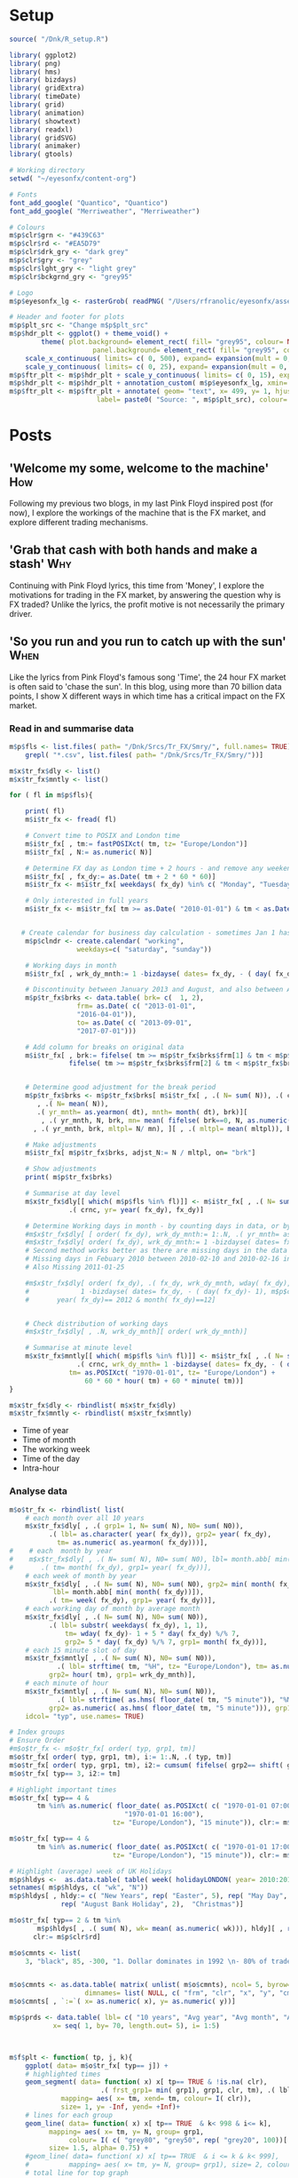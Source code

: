 #+DRAFT: true
#+HUGO_SECTION: post
#+HUGO_BASE_DIR: ~/eyesonfx
#+EXPORT_HUGO_BUNDLE: page-bundle-images-in-same-dir
#+PROPERTY: header-args:R  :session *R* :results replace :tangle yes :eval no :exports none
* Setup
#+BEGIN_SRC R :eval yes
  source( "/Dnk/R_setup.R")

  library( ggplot2)
  library( png)
  library( hms)
  library( bizdays)
  library( gridExtra)
  library( timeDate)
  library( grid)
  library( animation)
  library( showtext)
  library( readxl)
  library( gridSVG)
  library( animaker)
  library( gtools)

  # Working directory
  setwd( "~/eyesonfx/content-org")

  # Fonts
  font_add_google( "Quantico", "Quantico")
  font_add_google( "Merriweather", "Merriweather")

  # Colours
  m$p$clr$grn <- "#439C63"
  m$p$clr$rd <- "#EA5D79"
  m$p$clr$drk_gry <- "dark grey"
  m$p$clr$gry <- "grey"
  m$p$clr$lght_gry <- "light grey"
  m$p$clr$bckgrnd_gry <- "grey95"

  # Logo
  m$p$eyesonfx_lg <- rasterGrob( readPNG( "/Users/rfranolic/eyesonfx/assets/images/eyesonfx.png"), interpolate= TRUE)

  # Header and footer for plots
  m$p$plt_src <- "Change m$p$plt_src"
  m$p$hdr_plt <- ggplot() + theme_void() +
		  theme( plot.background= element_rect( fill= "grey95", colour= NA),
				       panel.background= element_rect( fill= "grey95", colour= NA)) +
      scale_x_continuous( limits= c( 0, 500), expand= expansion(mult = 0, add = 0)) +
      scale_y_continuous( limits= c( 0, 25), expand= expansion(mult = 0, add = 0)) 
  m$p$ftr_plt <- m$p$hdr_plt + scale_y_continuous( limits= c( 0, 15), expand= expansion(mult = 0, add = 0)) 
  m$p$hdr_plt <- m$p$hdr_plt + annotation_custom( m$p$eyesonfx_lg, xmin= 373, xmax= 499, ymin=0, ymax= 25)
  m$p$ftr_plt <- m$p$ftr_plt + annotate( geom= "text", x= 499, y= 1, hjust= 1, vjust= 0, size= 5,
					    label= paste0( "Source: ", m$p$plt_src), colour= m$p$clr$drk_gry)
#+END_SRC

#+RESULTS:

* Posts
** 'Welcome my some, welcome to the machine'                            :How:
   SCHEDULED: <2020-03-07 Sat>
:PROPERTIES:
:EXPORT_FILE_NAME: welcome_to_the_machine
:END:
Following my previous two blogs, in my last Pink Floyd inspired post
(for now), I explore the workings of the machine that is the FX
market, and explore different trading mechanisms.
** 'Grab that cash with both hands and make a stash'                    :Why:
   SCHEDULED: <2020-03-06 Fri>
:PROPERTIES:
:EXPORT_FILE_NAME: grab_that_cash_with_both_hands
:END:
Continuing with Pink Floyd lyrics, this time from 'Money', I explore
the motivations for trading in the FX market, by answering the
question why is FX traded? Unlike the lyrics, the profit motive is not
necessarily the primary driver.
#+hugo: more

** 'So you run and you run to catch up with the sun'                   :When:
   SCHEDULED: <2020-03-05 Thu>
:PROPERTIES:
:EXPORT_FILE_NAME: so_you_and_you_run
:END:
[[file:catch_up_with_the_sun.gif]]

Like the lyrics from Pink Floyd's famous song 'Time', the 24 hour FX
market is often said to 'chase the sun'. In this blog, using more than
70 billion data points, I show X different ways in which time has a
critical impact on the FX market.
#+hugo: more

*** Read in and summarise data
#+BEGIN_SRC R
  m$p$fls <- list.files( path= "/Dnk/Srcs/Tr_FX/Smry/", full.names= TRUE)[
      grepl( "*.csv", list.files( path= "/Dnk/Srcs/Tr_FX/Smry/"))]

  m$x$tr_fx$dly <- list()
  m$x$tr_fx$mntly <- list()

  for ( fl in m$p$fls){

      print( fl)
      m$i$tr_fx <- fread( fl)

      # Convert time to POSIX and London time
      m$i$tr_fx[ , tm:= fastPOSIXct( tm, tz= "Europe/London")]
      m$i$tr_fx[ , N:= as.numeric( N)]

      # Determine FX day as London time + 2 hours - and remove any weekend days that remain
      m$i$tr_fx[ , fx_dy:= as.Date( tm + 2 * 60 * 60)]
      m$i$tr_fx <- m$i$tr_fx[ weekdays( fx_dy) %in% c( "Monday", "Tuesday", "Wednesday", "Thursday", "Friday")]

      # Only interested in full years
      m$i$tr_fx <- m$i$tr_fx[ tm >= as.Date( "2010-01-01") & tm < as.Date( "2020-01-01")]


     # Create calendar for business day calculation - sometimes Jan 1 has data, other times not!
      m$p$clndr <- create.calendar( "working",
				   weekdays=c( "saturday", "sunday"))

      # Working days in month
      m$i$tr_fx[ , wrk_dy_mnth:= 1 -bizdayse( dates= fx_dy, - ( day( fx_dy)- 1), m$p$clndr)]

      # Discontinuity between January 2013 and August, and also between April 2016 and June 2017
      m$p$tr_fx$brks <- data.table( brk= c(  1, 2),
			       frm= as.Date( c( "2013-01-01",
				   "2016-04-01")),
			       to= as.Date( c( "2013-09-01",
				   "2017-07-01")))

      # Add column for breaks on original data
      m$i$tr_fx[ , brk:= fifelse( tm >= m$p$tr_fx$brks$frm[1] & tm < m$p$tr_fx$brks$to[1], 1,
			     fifelse( tm >= m$p$tr_fx$brks$frm[2] & tm < m$p$tr_fx$brks$to[2], 2, 0))]


      # Determine good adjustment for the break period
      m$p$tr_fx$brks <- m$p$tr_fx$brks[ m$i$tr_fx[ , .( N= sum( N)), .( crnc, yr= year( tm), dt= as.Date( tm), brk)][
		 , .( N= mean( N)),
		 .( yr_mnth= as.yearmon( dt), mnth= month( dt), brk)][
	      , .( yr_mnth, N, brk, mn= mean( fifelse( brk==0, N, as.numeric( NA)), na.rm= TRUE)), mnth][
		, .( yr_mnth, brk, mltpl= N/ mn), ][ , .( mltpl= mean( mltpl)), brk], on= "brk" ]

      # Make adjustments
      m$i$tr_fx[ m$p$tr_fx$brks, adjst_N:= N / mltpl, on= "brk"]

      # Show adjustments
      print( m$p$tr_fx$brks)

      # Summarise at day level 
      m$x$tr_fx$dly[[ which( m$p$fls %in% fl)]] <- m$i$tr_fx[ , .( N= sum( adjst_N), N0= sum( N)),
			     .( crnc, yr= year( fx_dy), fx_dy)]

      # Determine Working days in month - by counting days in data, or by data calculation
      #m$x$tr_fx$dly[ [ order( fx_dy), wrk_dy_mnth:= 1:.N, .( yr_mnth= as.yearmon( fx_dy))]  # by counting days in data
      #m$x$tr_fx$dly[ order( fx_dy), wrk_dy_mnth:= 1 -bizdayse( dates= fx_dy, - ( day( fx_dy)- 1), m$p$clndr)]
      # Second method works better as there are missing days in the data
      # Missing days in Febuary 2010 between 2010-02-10 and 2010-02-16 inclusive
      # Also Missing 2011-01-25

      #m$x$tr_fx$dly[ order( fx_dy), .( fx_dy, wrk_dy_mnth, wday( fx_dy),
      #				1 -bizdayse( dates= fx_dy, - ( day( fx_dy)- 1), m$p$clndr))][
      #	      year( fx_dy)== 2012 & month( fx_dy)==12]


      # Check distribution of working days
      #m$x$tr_fx$dly[ , .N, wrk_dy_mnth][ order( wrk_dy_mnth)]

      # Summarise at minute level
      m$x$tr_fx$mntly[[ which( m$p$fls %in% fl)]] <- m$i$tr_fx[ , .( N= sum( adjst_N), N0= sum( N)),
			       .( crnc, wrk_dy_mnth= 1 -bizdayse( dates= fx_dy, - ( day( fx_dy)- 1), m$p$clndr),
				 tm= as.POSIXct( "1970-01-01", tz= "Europe/London") +
				     60 * 60 * hour( tm) + 60 * minute( tm))]
  }

  m$x$tr_fx$dly <- rbindlist( m$x$tr_fx$dly)
  m$x$tr_fx$mntly <- rbindlist( m$x$tr_fx$mntly)
#+END_SRC

- Time of year
- Time of month
- The working week
- Time of the day
- Intra-hour
*** Analyse data
#+BEGIN_SRC R
  m$o$tr_fx <- rbindlist( list(
      # each month over all 10 years
      m$x$tr_fx$dly[ , .( grp1= 1, N= sum( N), N0= sum( N0)),
		    .( lbl= as.character( year( fx_dy)), grp2= year( fx_dy),
		      tm= as.numeric( as.yearmon( fx_dy)))],  
  #    # each  month by year
  #    m$x$tr_fx$dly[ , .( N= sum( N), N0= sum( N0), lbl= month.abb[ min( month( fx_dy))]),
  #		  .( tm= month( fx_dy), grp1= year( fx_dy))], 
      # each week of month by year
      m$x$tr_fx$dly[ , .( N= sum( N), N0= sum( N0), grp2= min( month( fx_dy)),
			 lbl= month.abb[ min( month( fx_dy))]),
		    .( tm= week( fx_dy), grp1= year( fx_dy))], 
      # each working day of month by average month
      m$x$tr_fx$dly[ , .( N= sum( N), N0= sum( N0)),
		    .( lbl= substr( weekdays( fx_dy), 1, 1),
			    tm= wday( fx_dy)- 1 + 5 * day( fx_dy) %/% 7,
			    grp2= 5 * day( fx_dy) %/% 7, grp1= month( fx_dy))],
      # each 15 minute slot of day
      m$x$tr_fx$mntly[ , .( N= sum( N), N0= sum( N0)),
		      .( lbl= strftime( tm, "%H", tz= "Europe/London"), tm= as.numeric( floor_date( tm, "15 minute")),
			grp2= hour( tm), grp1= wrk_dy_mnth)],
      # each minute of hour
      m$x$tr_fx$mntly[ , .( N= sum( N), N0= sum( N0)),
		      .( lbl= strftime( as.hms( floor_date( tm, "5 minute")), "%M"), tm= minute( tm),
			grp2= as.numeric( as.hms( floor_date( tm, "5 minute"))), grp1= hour( tm))]),
      idcol= "typ", use.names= TRUE)

  # Index groups
  # Ensure Order 
  #m$o$tr_fx <- m$o$tr_fx[ order( typ, grp1, tm)]
  m$o$tr_fx[ order( typ, grp1, tm), i:= 1:.N, .( typ, tm)]
  m$o$tr_fx[ order( typ, grp1, tm), i2:= cumsum( fifelse( grp2== shift( grp2, fill= -1), 0, 1)), .( typ, grp1)] 
  m$o$tr_fx[ typ== 3, i2:= tm]

  # Highlight important times
  m$o$tr_fx[ typ== 4 &
	     tm %in% as.numeric( floor_date( as.POSIXct( c( "1970-01-01 07:00", "1970-01-01 13:00",
							   "1970-01-01 16:00"),
							tz= "Europe/London"), "15 minute")), clr:= m$p$clr$grn]

  m$o$tr_fx[ typ== 4 &
	     tm %in% as.numeric( floor_date( as.POSIXct( c( "1970-01-01 17:00"),
							tz= "Europe/London"), "15 minute")), clr:= m$p$clr$rd]

  # Highlight (average) week of UK Holidays
  m$p$hldys <-  as.data.table( table( week( holidayLONDON( year= 2010:2019))))
  setnames( m$p$hldys, c( "wk", "N"))
  m$p$hldys[ , hldy:= c( "New Years", rep( "Easter", 5), rep( "May Day", 2), rep( "Last May Monday", 3),
		       rep( "August Bank Holiday", 2),  "Christmas")]

  m$o$tr_fx[ typ== 2 & tm %in%
	     m$p$hldys[ , .( sum( N), wk= mean( as.numeric( wk))), hldy][ , round( wk)],
	    clr:= m$p$clr$rd]

  m$o$cmnts <- list(
      3, "black", 85, -300, "1. Dollar dominates in 1992 \n- 80% of trades against USD")


  m$o$cmnts <- as.data.table( matrix( unlist( m$o$cmnts), ncol= 5, byrow= TRUE,
				     dimnames= list( NULL, c( "frm", "clr", "x", "y", "cmnt"))))
  m$o$cmnts[ , `:=`( x= as.numeric( x), y= as.numeric( y))]

  m$p$prds <- data.table( lbl= c( "10 years", "Avg year", "Avg month", "Avg day", "Avg hour"),
			 x= seq( 1, by= 70, length.out= 5), i= 1:5)



  m$f$plt <- function( tp, j, k){
      ggplot( data= m$o$tr_fx[ typ== j]) +
	  # highlighted times
	  geom_segment( data= function( x) x[ tp== TRUE & !is.na( clr),
					     .( frst_grp1= min( grp1), grp1, clr, tm), .( lbl)][ frst_grp1== grp1],
		       mapping= aes( x= tm, xend= tm, colour= I( clr)),
		       size= 1, y= -Inf, yend= +Inf)+
	  # lines for each group 
	  geom_line( data= function( x) x[ tp== TRUE  & k< 998 & i<= k],
		    mapping= aes( x= tm, y= N, group= grp1, 
				 colour= I( c( "grey80", "grey50", rep( "grey20", 100))[ i])),
		    size= 1.5, alpha= 0.75) +
	  #geom_line( data= function( x) x[ tp== TRUE  & i <= k & k< 999],
	  #          mapping= aes( x= tm, y= N, group= grp1), size= 2, colour= NA) +
	  # total line for top graph 
	  geom_line( data= function( x) x[ tp== TRUE & k >= 2 & i <= k, .( N= sum( N)), .( tm)],
		    mapping= aes( x= tm, y= N),
		    colour= "black", size= 1.5) +
	  # total line for bottom graph
	  geom_line( data= function( x) x[ tp== FALSE][ order( tm), .( N= sum( N), i2= min( i2)), .( tm)],
		    mapping= aes( x= tm, y= N, 
				 colour= I( ifelse( i2 > 0 & k >= 998, "black",
						   c( "grey80", "grey50", rep( "grey20", 100))[ i2]))),
		    size= 1.5, alpha= 0.75) +
	  # labels - for groups
	  geom_text( data= function( x) x[ tp== TRUE & k < 2, .( lbl, i2, grp1, mx_N= max(N), mn_N= min( N)), tm][
					  , .( tm= min( tm), mx_N= max( mx_N), mn_N= min( mn_N), lbl= max( lbl)), i2][
					   , .( tm, lbl, mx_N= max( mx_N), mn_N= min( mn_N))],
		    mapping= aes( x= tm, label= lbl, y= floor( mn_N + ( mx_N- mn_N)* 0.97)),
		    hjust= 0, size= 5, colour= "grey10", vjust= 1) +
	  # vertical guideline labels - for total
	  geom_text( data= function( x)
	      x[tp== FALSE | ( k >= 2 & i <= k), .( lbl, i2, tm, N= sum(N)), tm][
		, .( mn_tm= min( tm), lbl, tm, mx_N= max( N), mn_N= min( N)), .( i2)][
		 ,.( tm= min( tm), lbl= max( lbl), mx_N= max( mx_N), mn_N= min( mn_N)), i2][
		, .( lbl, tm, mx_N= max( mx_N), mn_N= min( mn_N))][ order( tm)],
		    mapping= aes( x= tm, label= lbl, y= floor( mn_N + ( mx_N- mn_N)* 0.97)),
		    hjust= 0, size= 5, colour= "grey10", vjust= 1) +
	  # vertical guidelines
	  geom_segment( data= function( x) x[ tp== FALSE & k != 999,
					     .( frst_tm= min( tm), tm), .( i2)][ frst_tm== tm],
		       mapping= aes( x= tm, xend= tm), y= -Inf, yend= +Inf, colour= m$p$clr$lght_gry) +
	  # shading for bottom plot
	  geom_rect( data= function( x) x[ tp== FALSE & typ== j & ( k>= 998 | i2> k),
					  .( mn= min( tm), mx= max( tm))],
		    mapping= aes( xmin= mn, xmax= mx),
		    fill= m$p$clr$drk_gry, alpha= 0.5, ymin= -Inf, ymax= Inf) +
	  scale_y_continuous( expand= expansion(mult = 0, add = 0)) +
	  scale_x_continuous( expand= expansion(mult = 0.004, add = 0)) +
  #        scale_colour_manual( values= rep( c( "grey80", "grey50", "grey20"), 300), guide= NULL) +
	  theme_void() +
		  theme( plot.background= element_rect( fill= "grey95", colour= NA),
				       panel.background= element_rect( fill= "grey95", colour= NA))
  }


  m$o$ftr_plt <- m$p$ftr_plt
  saveGIF({ ani.options(interval = 1, nmax = 75)
      for( j in m$o$tr_fx[ , .N, typ][ , typ][]){
	  m$o$hdr_plt <- m$p$hdr_plt +
	      geom_rect( data= m$p$prds, mapping= aes( xmin= x, xmax= x+ 70,
						       fill= I( ifelse( i== j, m$p$clr$bckgrnd_gry, m$p$clr$lght_gry))),
						       ymin= 0, ymax= 25, colour= m$p$clr$bckgrnd_gry) +
	      geom_text( data= m$p$prds, mapping= aes( x= x + 70/2, label= lbl,
						      colour= I( ifelse( i== j, "black", m$p$clr$drk_gry))),
		y= 12, size= 5)

	  for( k in c( 1, 2, 3, 4, m$o$tr_fx[ typ== j, max( i)], 998: 1000)){
	      if( j== 1 & k < 998)
		  next
	      m$o$plt1 <- m$f$plt( tp= TRUE, j= j, k= k)
	      m$o$plt2 <-
		  ggplot() +
		  annotate( geom= "rect", fill= m$p$clr$drk_gry, alpha= 0.5,
					      xmin= -Inf, xmax= +Inf, ymin= -Inf, ymax= +Inf) +
		  scale_y_continuous( expand= expansion(mult = 0, add = 0)) +
		  scale_x_continuous( expand= expansion(mult = 0.004, add = 0)) +
		  theme( plot.background= element_rect( fill= "grey95", colour= NA),
				       panel.background= element_rect( fill= "grey95", colour= NA))
	      #ggplot() + theme_void() + annotate( geom= "rect", fill= m$p$drk_gry, alpha= 0.25)
	      if( k < 998) m$o$plt2 <- m$f$plt( tp= FALSE, j= j-1, k= k)
	      if( j!= 5 & k == 999) m$o$plt2 <- m$f$plt( tp= FALSE, j= j, k= k)
	      if( j!= 5 & k == 1000) m$o$plt2 <- m$f$plt( tp= FALSE, j= j, k= k)
	      grid.arrange( m$o$hdr_plt, m$o$plt1, m$o$plt2, m$o$ftr_plt,
			   padding= unit( 0, "line"),
			   heights= c( 25, 750/2, 750/2 , 15))
	  }
      }
  }, movie.name = "catch_up_with_the_sun.gif", ani.width = 500, ani.height = 800)

#+END_SRC

- Time of year
- Time of month
- The working week
- Time of the day
- Intra-hour
** Location, Location, Location                                       :Where:
   SCHEDULED: <2020-03-03 Tue>
:PROPERTIES:
:EXPORT_FILE_NAME: location_location_location
:END:
[[file:animPolyline.svg]]
Spot venues battle for market share.
#+hugo: more
*** Read in and summarise data
#+BEGIN_SRC R
  m$i <- list()
  m$x <- list()

  # CBOE
  m$i$CBOE <- fread( "/Dnk/Srcs/CBOE_FX/Extrct/CBOE_FX_Vlm.csv")[ , 1:4]
  setnames( m$i$CBOE, c( "mnth", "vlm", "adv", "n_dys"))

  m$i$CBOE[ , `:=`( mnth= as.Date( as.yearmon( mnth, format= "%B-%Y")),
		vlm= as.numeric( substring( gsub( ",", "", vlm), 2)),
		adv= as.numeric( substring( gsub( ",", "", adv), 2)),
		n_dys= as.numeric( n_dys))]

  # Check ADV agrees with number of days and total volume
  m$i$CBOE[ abs( vlm / n_dys - adv) > .5]

  m$i$CBOE 
  m$x$CBOE <- m$i$CBOE[ , .( mnth, vlm= vlm/1e3, adv= adv/1e3)]

  # Deutsche Bourse 360T
  m$p$fls <- list.files( path= "/Dnk/Srcs/Dtsch_Brs/Extrct/", full.names= TRUE)

  m$i$Dtsch_Brs <- rbindlist( lapply( m$p$fls, function( x)
      as.data.table( read_excel( path= x))))

  setnames( m$i$Dtsch_Brs, c( "dt", "vlm"))
  m$i$Dtsch_Brs[ , dt:= as.Date( dt)]

  m$i$Dtsch_Brs[ , .( .N, sum( vlm)), as.yearmon( dt)]

  m$x$Dtsch_Brs <- m$i$Dtsch_Brs[ , .( vlm= sum( vlm)/1e9, adv= sum( vlm)/.N/1e9),
				 .( mnth= floor_date( dt, "month"))]

  #EBS
  m$i$EBS <- fread( "/Dnk/Srcs/EBS/Extrct/EBS_vlm.csv", header= TRUE)
  setnames( m$i$EBS, c( "mnth", "vlm", "vs_lst_mnth", "vs_lst_yr"))

  m$i$EBS[ , `:=`( mnth= as.Date( mnth, format= "%d/%m/%Y"),
	       vs_lst_mnth= as.numeric( gsub( "%", "", vs_lst_mnth))/100,
	       vs_lst_yr= as.numeric( gsub( "%", "", vs_lst_yr))/100)]

  m$i$EBS[ order( mnth),
	  .( vlm- ( 1+ vs_lst_mnth) * shift( vlm))]

  m$x$EBS <- m$i$EBS[ , .( mnth, adv= vlm)]

  # Euronext Fast match
  m$i$ernxt <- as.data.table( read_excel( path= "/Dnk/Srcs/Ernxt_FX/Extrct/Fastmatch_Daily_Volume_2020-03-03.xlsx"))
  setnames( m$i$ernxt, c( "dt", "vlm"))
  m$i$ernxt <- m$i$ernxt[ -(1:3)]
  m$i$ernxt[ , `:=`(
	  dt= as.Date( dt, format= "%m/%d/%Y"), vlm= as.numeric( vlm))]
  m$i$ernxt[ , .N, as.yearmon( dt)]

  m$x$ernxt <- m$i$ernxt[ , .( vlm= sum( vlm)/1e9, adv= sum( vlm)/.N/1e9), .( mnth= floor_date( dt, "month"))]

  # FX Spot stream
  m$i$spt_strm <- fread( file= "/Dnk/Srcs/FX_Spt_Strm/Extrct/FX_Spt_Strm_Vlm.csv")
  setnames( m$i$spt_strm, c( "mnth", "vlm", "adv", "adv_vs_prvs_mnth", "adv_vs_prvs_yr", "n_dy"))

  m$i$spt_strm[ ,
	       `:=`( mnth= as.Date( as.yearmon( gsub( "Sept", "Sep", mnth), format= "%b-%y")),
		 vlm= as.numeric( substring( gsub( ",", "", vlm), 2)),
		 adv= as.numeric( substring( gsub( ",", "", adv), 2)),
		 adv_vs_prvs_mnth= as.numeric( gsub( "%", "", adv_vs_prvs_mnth))/ 100,
		 adv_vs_prvs_yr= as.numeric( gsub( "%", "", adv_vs_prvs_yr))/ 100,
		 n_dy = as.numeric( n_dy)
		 )] 

  m$x$spt_strm <- m$i$spt_strm[ , .( mnth, vlm= vlm/1e3, adv= adv/1e3)]

  # Integral OCX
  m$i$intgrl <- fread( file= "/Dnk/Srcs/Intgrl_OCX/Extrct/Intgrl_OCX_Vlms.csv", header= TRUE)[ ,1:2]
  setnames( m$i$intgrl, c( "mnth", "adv"))
  m$i$intgrl[ ,
	     `:=`( mnth= as.Date( as.yearmon( mnth, "%b-%Y")),
		  adv= as.numeric( substring( gsub( "B", "", gsub( ",", "", adv)), 2)))]

  m$x$intgrl <- m$i$intgrl

  # Refinitiv
  m$i$rfntv <- as.data.table( read_excel( path= "/Dnk/Srcs/Rfntv/Extrct/fx-trading-volumes_af03_rc.xls"))[-(1:22)]
  setnames( m$i$rfntv, c( "mnth", "vlm", "othr_vlm", "ttl_vlm"))
  m$i$rfntv[ ,
	    `:=`( mnth= as.Date( as.yearmon( as.Date( "1900-01-01") + as.numeric( mnth))),
	      vlm= as.numeric( vlm),
	      othr_vlm= as.numeric( othr_vlm))]

  m$x$rfntv <- m$i$rfntv[ , .( mnth, adv= vlm)]

  if( m$x$rfntv[ mnth== "2020-02-01", .N]== 0)
      m$x$rfntv <- rbindlist( list(
	  m$x$rfntv, data.table( mnth= as.Date( "2020-02-01"), adv= 103)))

  # CLS
  m$i$CLS <- fread( file= "/Dnk/Srcs/CLS/Extrct/cls_vlms.csv")
  m$x$CLS <- m$i$CLS[ instrmnt== "Spot", .( mnth= as.Date( mnth), adv= vlm)]
  # Combine
  m$x$vns <- rbindlist( m$x, fill= TRUE, use.names= TRUE, idcol= "vn")
  m$x$vns
  m$x$vns[ , .( mean( vlm), mean( adv)), vn]


  m$o$vns <- m$x$vns[ , .( vn, adv, adv_shr= adv/sum( fifelse( vn== 'CLS', adv, 0), na.rm= T)),
		     .( mnth)][ adv_shr < Inf & vn!= "CLS"]


  m$o$vns[ , mnth:= as.POSIXct( mnth)]
  m$o$vns[ , vn_nm:= unlist( list( CBOE= "Cboe FX", Dtsch_Brs= "360T", EBS= "EBS", ernxt= "Euronext FX",
			  spt_strm= "FXSpotStream", rfntv= "Refinitiv", intgrl= "Integral OCX")[
		 vn])]

  m$o$vns[ , vn:= factor( vn, m$o$vns[ mnth== max( mnth), adv, vn][ order( adv), vn])]
  m$o$vns[ , vn_nm:= factor( vn_nm, m$o$vns[ mnth== max( mnth), adv, vn_nm][ order( adv), vn_nm])]
  m$o$vns <- m$o$vns[ order( vn, mnth)]
#+END_SRC

- Time of year
- Time of month
- The working week
- Time of the day
- Intra-hour
*** Show data
#+BEGIN_SRC R
  quartz( width= 5, height= 8)

  #m$o$vns <- m$o$vns[ -order( vn, mnth)]

  m$o$ftr_plt <- m$p$ftr_plt
  #saveGIF({ ani.options(interval = 1, nmax = 75)
  m$o$hdr_plt <- m$p$hdr_plt
  #	      geom_rect( data= m$p$prds, mapping= aes( xmin= x, xmax= x+ 70,
  #						       fill= I( ifelse( i== j, m$p$clr$bckgrnd_gry, m$p$clr$lght_gry,
  #						       ymin= 0, ymax= 25, colour= m$p$clr$bckgrnd_gry) +

  m$o$plt1 <- ggplot( data= m$o$vns) +
      geom_line( mapping= aes( x= mnth, y= adv, group= vn),
		colour= m$p$clr$gry) +
      geom_line( mapping= aes( x= mnth, y= adv, group= vn),
		colour= m$p$clr$rd) +
      geom_text( data= function( x) x[ , .( adv, mnth, mx= max( mnth)) , vn_nm][
				       mnth== mx],
				      mapping= aes( x= mnth+ days( 10), y= adv, label= vn_nm),
		colour= m$p$clr$gry, hjust= 0, size= 3) +
      geom_text( data= function( x) x[ , .( adv, mnth, mx= max( mnth)) , vn_nm][
				       mnth== mx],
				      mapping= aes( x= mnth+ days( 10), y= adv, label= vn_nm),
		colour= m$p$clr$rd, hjust= 0, size= 3) +
      theme_void() +
      scale_x_datetime( limits= as.POSIXct( unlist( m$o$vns[ , .( min( mnth), max( mnth) + months( 15))]),
					   origin= "1970-01-01")) +
      theme( plot.background= element_rect( fill= "grey95", colour= NA),
	    panel.background= element_rect( fill= "grey95", colour= NA), legend.position= "none")

  grid.newpage()
  grid.arrange( m$o$hdr_plt, m$o$plt1, m$o$ftr_plt,
			     padding= unit( 0, "line"),
			     heights= c( 25, 750, 15))

  grid.force()
  m$p$ln1 <- lapply( grep( "GRID.polyline", grid.ls( flatten= TRUE, print= FALSE)$name, value= TRUE), grid.get)

  m$o$plt2 <- ggplot( data= m$o$vns) +
      geom_line( mapping= aes( x= mnth, y= adv_shr, group= vn),
		colour= m$p$clr$gry) +
      geom_line( mapping= aes( x= mnth, y= adv_shr, group= vn),
		colour= m$p$clr$rd) + 
      geom_text( data= function( x) x[ , .( adv_shr, mnth, mx= max( mnth)) , vn_nm][
				       mnth== mx],
				      mapping= aes( x= mnth+ days( 10), y= adv_shr, label= vn_nm),
		colour= m$p$clr$gry, hjust= 0, size= 3) +
      geom_text( data= function( x) x[ , .( adv_shr, mnth, mx= max( mnth)) , vn_nm][
				       mnth== mx],
				      mapping= aes( x= mnth+ days( 10), y= adv_shr, label= vn_nm),
		colour= m$p$clr$rd, hjust= 0, size= 3) +
      theme_void() +
      scale_x_datetime( limits= as.POSIXct( unlist( m$o$vns[ , .( min( mnth), max( mnth) + months( 15))]),
					   origin= "1970-01-01")) +
      theme( plot.background= element_rect( fill= "grey95", colour= NA),
	    panel.background= element_rect( fill= "grey95", colour= NA), legend.position= "none") 

  grid.newpage()
  grid.arrange( m$o$hdr_plt, m$o$plt2, m$o$ftr_plt,
			     padding= unit( 0, "line"),
			     heights= c( 25, 750, 15))
	                    
  grid.force()
  m$p$ln2 <- lapply( grep( "GRID.polyline", grid.ls( flatten= TRUE, print= FALSE)$name, value= TRUE), grid.get)
  m$p$txt2 <- lapply( grep( "GRID.text", grid.ls( flatten= TRUE, print= FALSE)$name, value= TRUE), grid.get)

  # Define animation
  m$p$anmtn <- vec(
      atomic( label= "cycl_clr", durn= 5),
      atomic( label= "adv_2_shr", durn= 5), 
      atomic( label= "end", durn= 3)
  )


  grid.animate( m$p$ln2[[2]]$name, visibility= animValue( fifelse(
							    c( as.logical( diag( length( m$p$ln2[[2]]$gp$col))),
							      rep( FALSE, length( m$p$ln2[[2]]$gp$col)))== TRUE,
							"visible", "hidden"),
						   id= rep( 1:(length( m$p$ln2[[2]]$gp$col)),
							   length( m$p$ln2[[2]]$gp$col)+ 1)),
				    begin= 0, duration= 7)

  grid.animate( m$p$txt2[[2]]$name, visibility= animValue( fifelse(
							    c( as.logical( diag( length( m$p$txt2[[2]]$gp$col))),
							      rep( FALSE, length( m$p$txt[[2]]$gp$col)))== TRUE,
							"visible", "hidden"),
						   id= rep( 1:(length( m$p$txt2[[2]]$gp$col)),
							   length( m$p$txt2[[2]]$gp$col)+ 1)),
				    begin= 0, duration= 7)

  grid.export( "animPolyline.svg")

  lapply( timing( m$p$anmtn), function( x){
      switch( x$label,
	     cycl_clr= grid.animate( m$p$ln2[[2]]$name, visibility= animValue( fifelse(
							    c( as.logical( diag( length( m$p$ln2[[2]]$gp$col))),
							      rep( FALSE, length( m$p$ln2[[2]]$gp$col)))== TRUE,
							"visible", "hidden"),
						   id= rep( 1:(length( m$p$ln2[[2]]$gp$col)),
							   length( m$p$ln2[[2]]$gp$col)+ 1)),
				    begin= x$start, duration= x$durn),
           
	     adv_2_shr= grid.animate( m$p$ln2[[1]]$name,
		   y= animUnit( x= unit( c( m$p$ln1[[1]]$y, m$p$ln2[[1]]$y), unit= "native"),
			       id= rep( m$p$ln2[[1]]$id, by= 2),
			       timeid= rep( 1:2, each= length( m$p$ln2[[1]]$id))),
		   begin= x$start, duration= x$durn, rep= TRUE),
           
	     end= grid.animate( m$p$ln2[[1]]$name,
		   y= animUnit( x= m$p$ln2[[1]]$y,
			       id= rep( m$p$ln1[[1]]$id, 1),
			       timeid= rep( 1, each= length( m$p$ln1[[1]]$id))),
		   begin= x$start, duration= x$durn, rep= TRUE)
	     )})
	   #rep= TRUE)






#+END_SRC

** Who's who in the Zoo                                                 :Who:
   SCHEDULED: <2020-03-02 Mon>
:PROPERTIES:
:EXPORT_FILE_NAME: whos_who
:END:

file:Whos_who.gif

Who are the most important players in the FX market.

#+hugo: more
In my last post, I described what the main
- Herfindahl Index?
Concentration within the FX market
- Rise of non-Bank liquidity providers

#+BEGIN_SRC R
  m$i$ermny <- fread( "/Dnk/Srcs/Ermny/Out/Ermny_Srvy.csv")

  # restrict to top 10
  m$x$ermny <- m$i$ermny[ rnk <= 10]
  m$x$ermny[ lp== "Bank of America Merrill Lynch", lp:= "Bank of America"]

  # Order by when LP's dropped out ( earliest first) then by rank in latest year
  m$p$lps <- m$x$ermny[ , .( lst_yr= max( yr), yr, shr), .( lp)][ yr== lst_yr][ order( lst_yr, shr)]
  m$x$ermny[ , lp:= factor( lp, levels= m$p$lps$lp)]

  m$x$ermny[ , hrfndl:= sum( shr^ 2), yr]

  m$o$ermny <- m$x$ermny
  # Commentary
  m$o$cmnts <- list(
      3, "black", 85, -300, "1. Dollar dominates in 1992 \n- 80% of trades against USD")

  m$o$cmnts <- as.data.table( matrix( unlist( m$o$cmnts), ncol= 5, byrow= TRUE,
				     dimnames= list( NULL, c( "frm", "clr", "x", "y", "cmnt"))))
  m$o$cmnts[ , `:=`( x= as.numeric( x), y= as.numeric( y))]

  # Let's plot it!
  saveGIF({ ani.options(interval = 2, nmax = 75)

  for( j in m$o$ermny[ , .N, lp][ order( lp), lp]){
      print(
	  ggplot( data= m$o$ermny) +
	  # lines
	  geom_line( mapping= aes( x= yr, y= shr, group= lp),
		    colour= m$p$clr$drk_gry) +
	  # labels
	  geom_text( data= function( x)
	      x[ lp!= j, .( lst_yr= max( yr), yr, rnk, shr), .( lp)][ yr== lst_yr],
	      mapping= aes( x= yr + 3/12, y= shr, label= paste( lp), hjust= 0),
	      colour= m$p$clr$drk_gry, size= 5) +
	  # last point
	  geom_point( data= function( x)
	      x[ lp!= j, .( lst_yr= max( yr), yr, shr), .( lp)][ yr== lst_yr],
	      mapping= aes( x= yr, y= shr), 
	      colour= m$p$clr$drk_gry, size= 3)+
	  # highlighted line
	  geom_line( data= function( x) x[ lp== j],
		    mapping= aes( x= yr, y= shr),
		    colour= m$p$clr$rd, size= 2) +
	  # highlighted last point line
	  geom_point(
	      data= function( x) x[ lp== j, .( lst_yr= max( yr), yr, shr), .( lp)][ yr== lst_yr],
	      mapping= aes( x= yr, y= shr), 
	      colour= m$p$clr$rd, size= 4)+
	  # white background highlighted label
	  geom_text( data= function( x)
	      x[ lp== j, .( lst_yr= max( yr), yr, rnk, shr), .( lp)][ yr== lst_yr][
		  rep( 1, 4), .( yr, shr, rnk, x= c( 1/24, 0, -1/24, 0),
				y= c( 0, 0.0002, 0, -0.0002),
				lp)],
	      mapping= aes( x= yr + 3/12 + x, y= shr+ y,
			   label= paste( rnk, lp, sprintf( fmt= "%g%%", round( shr* 100),1))),
	      colour= "white", fontface= "bold", hjust= 0, size= 5) +
	  # highlighted label
	  geom_text( data= function( x)
	      x[ lp== j, .( lst_yr= max( yr), yr, rnk, shr), .( lp)][ yr== lst_yr],
	      mapping= aes( x= yr + 3/12, y= shr,
			   label= paste( rnk, lp, sprintf( fmt= "%g%%", round( shr* 100, 1)))),
		    fontface= "bold", hjust= 0, size= 5, colour= m$p$clr$rd) +
	  # logo
	  annotation_custom( m$p$eyesonfx_lg, xmin= 2022, xmax= 2025, ymin=0.195, ymax= 0.2) +
	  # source
	  annotate( geom= "text", x= 2020, y= -10, hjust= 1, vjust= 0, size= 5,
		   label= "Source: Euromoney FX surveys", colour= m$p$clr$drk_gry) +
	  annotate( geom= "segment", x= 2009.5, xend= 2019, y= 0, yend= 0, colour= m$p$clr$lght_lght_gry) +
	  annotate( geom= "text", x= 2010:2019, y= -0.002, label= 2010:2019,
		   size= 5) +
	  annotate( geom= "segment", x= 2009.5, xend= 2009.5, y= 0, yend= 0.19, colour= m$p$clr$lght_lght_gry) +
	  annotate( geom= "text", x= 2009, y= seq( 0.0, 0.175, 0.025), label= seq( 0.0, 0.175, 0.025),
		   size= 5, hjust= 1) +
	  # commentary
	  geom_label( data= m$o$cmnts[ frm== j],
		 mapping= aes( x= x, y= y, label= cmnt, fill= I( clr)),
		 alpha= 1.0, colour= "white", size= 6, fontface= "bold") +
	  scale_x_continuous( limits= c( 2008, 2025), breaks= 2010:2019, expand= expansion(mult = 0, add = 0)) +
	  scale_y_continuous( limits= c( -0.01, 0.2), expand= expansion(mult = 0, add = 0)) +
  #      theme_grey()) 
	theme_void()) 
  #    geom_label( data= function( x) x[ n==0],
  #	      mapping= aes( x= crncy_x + x, y= -crncy_y -y- m$p$unt_sz, label= round( vl, 0)),
  #	      alpha= 0.8, size= 10, label.size= unit( 0, "mm"), label.padding= unit( 0.1, "lines"),
  #	      hjust= 0, vjust= 0.5 ) +
  }}
  , movie.name = "Whos_who.gif", ani.width = 500, ani.height = 800) 
  #, movie.name = "Whats_what.mp4", ani.width = 750, ani.height = 1200) 
#+END_SRC

** What's what?                                              :tag1:viz:@What:
   SCHEDULED: <2020-03-01 Sun>
:PROPERTIES:
:EXPORT_FILE_NAME: whats_what
:END:
Seven key facts about the currencies traded in the FX market using data from the BIS surveys. 

[[file:Whats_what.gif]]

#+BEGIN_SRC R
  m$i$bis <- fread( "/Dnk/Srcs/BIS/Out/Crcny_Prs.csv")

  m$i$bis[ , vl:= vl/1e3]
  # Unit size (in billions)
  m$p$unt_sz <- 5

  # Identify pre-Euro currencies, as those not present in 2019
  m$p$eur_crncys <- m$i$bis[ !crncy1 %in% m$i$bis[ yr== 2019, unique( crncy1)],
			    .( yr= max( yr)),
			    .( crncy= crncy1)]
  m$i$bis[ crncy1 %in% m$p$eur_crncys$crncy, crncy1 := 'EUR']
  m$i$bis[ crncy2 %in% m$p$eur_crncys$crncy, crncy2 := 'EUR']

  m$i$bis <- m$i$bis[ crncy1!= "USD" & ( crncy1!= "EUR" | ( crncy1== "EUR" & crncy2 %in% c( "other", "USD"))) &
	   ( crncy1!= "other" | ( crncy1== "other" & crncy2 %in% c( "other", "USD"))) &
	  crncy2 %in% c( "USD", "EUR", "other")]

  # Identify small currencies (less that unit size on average) and merge into "other"
  m$p$sml_crncy <- m$i$bis[ , .( vl= sum( vl)), .( yr, crncy1)][ , .( vl= mean( vl)), crncy1][ vl <= m$p$unt_sz, crncy1]
  m$i$bis[ crncy1 %in% m$p$sml_crncy, crncy1:= "other"]

  m$i$bis[ crncy1== "other" & crncy2== "other", vl:= vl/ 2]

  # aggregate (for EUR and countercurrency changes) and convert to billions
  m$x$bis <- m$i$bis[ , .( vl= sum( vl)), .( yr, crncy1, crncy2)]  



  # reorder currencies based on value (but always put "other" last) 
  m$x$bis[ , crncy2 := factor( crncy2, levels= c( "USD", "EUR", "other"))]
  m$x$bis[ , crncy1 := factor( crncy1,
			      c( m$x$bis[ yr== 2019 & crncy1 != "other",
					 .( vl= sum( vl)), crncy1][ order( -vl), crncy1],
				"other"))]

  m$x$bis <- m$x$bis[ order( crncy1, crncy2, yr)]

  # Work out x position of each counter-currency - using highest max value across the years
  m$o$crncy_x <- m$x$bis[ , .( wdth= 2* sqrt( sum( vl))), .( yr, crncy2)][
		       order( crncy2), .( wdth= max( wdth)), .( crncy2)]
  m$o$crncy_x[ , crncy_x:= as.numeric( crncy2)* m$p$unt_sz + cumsum( wdth)- wdth]
  setkeyv( m$o$crncy_x, "crncy2")

  # Work out y position of each currency
  m$o$crncy_y <- m$x$bis[ , .( mx_vl= max( vl), vl, crncy2), .( crncy1)][ vl== mx_vl, .( crncy1, crncy2, mx_vl)]
  m$o$crncy_y <- m$o$crncy_y[ m$o$crncy_x, .( crncy1, hght= ( mx_vl/ ( wdth/ m$p$unt_sz))), on= "crncy2"]
  m$o$crncy_y[ hght < 2.1 * m$p$unt_sz, hght:= 2.1 * m$p$unt_sz]
  m$o$crncy_y[ order( crncy1), crncy_y:= cumsum( 1.5 * m$p$unt_sz + hght)- hght]
  setkeyv( m$o$crncy_y, "crncy1")


  # Create units of 1 billion
  m$i$unts <- data.table( n= seq( 0, 1590, by= m$p$unt_sz), dmy= 1)
  # dummy needed to allow cross join
  m$x$bis[ , dmy:= 1]  
  # Disaggregate to units
  m$o$bis <- merge( m$x$bis, m$i$unts, allow.cartesian= TRUE, by= "dmy")
  m$o$bis[ , prsnt:= round( vl, 0) >= n] # + m$p$unt_sz/ 2]
  # Remove unnnecessary rows - n is greater than the maxium n present
  m$o$bis <- m$o$bis[ , .( yr, mx= max( n* prsnt), vl, n, prsnt), .( crncy1, crncy2)][ n <= mx]

  # Identify gains and losses
  m$o$bis[ order( crncy1, crncy2, n, yr), prvs_prsnt:= shift( prsnt), .( crncy1, crncy2, n)] 
  m$o$bis[ prsnt== TRUE & is.na( prvs_prsnt), prvs_prsnt:= TRUE] # treat new pair as if they were present before
  m$o$bis <- m$o$bis[ prsnt== TRUE | prvs_prsnt== TRUE,
	  sgn:= as.numeric( prsnt)- as.numeric( prvs_prsnt)]


  # Repeat each year three times: first time to highlight losses, next to highlight gains and last the final position
  m$o$bis <- m$o$bis[ rep( 1:.N, each= 3), cbind( i= 1:3, .SD)][ order( yr, sgn),
								cbind( frm= i + 3* ( .GRP- 1), .SD), yr]

  m$o$bis[ , clr:= fifelse( sgn== -1, m$p$clr$rd, fifelse( sgn== 0, m$p$clr$drk_gry, m$p$clr$grn))]

  m$o$bis <- rbindlist( list(
      m$o$bis[ i== 1 & sgn != 1],
      m$o$bis[ i== 2 & sgn != -1],
      m$o$bis[ i== 3 & sgn != -1][, clr:= m$p$clr$drk_gry]))

  setkeyv( m$o$bis, "crncy2")
  m$o$bis <- m$o$bis[ m$o$crncy_x]
  setkeyv( m$o$bis, "crncy1")
  m$o$bis <- m$o$bis[ m$o$crncy_y]

  # Position units
  m$o$bis[ , x:= n %% ( m$p$unt_sz * round( wdth / m$p$unt_sz, 0))]
  m$o$bis[ , y:= n %/% ( m$p$unt_sz * round( wdth / m$p$unt_sz, 0)) * m$p$unt_sz ]

  # Commentary
  m$o$cmnts <- list(
      3, "black", 85, -300, "1. Dollar dominates in 1992 \n- 80% of trades against USD",
      4, "black", 85, -300, "1. Dollar dominates in 1992 \n- 80% of trades against USD",
      5, m$p$clr$grn, 100, -300, "2. Growth through the 1990's \n in many pairs",
      6, m$p$clr$grn, 100, -300, "2. Growth through the 1990's \n in many pairs",
      7, m$p$clr$grn, 100, -300, "2. Growth through the 1990's \n in many pairs",
      8, m$p$clr$grn, 100, -300, "2. Growth through the 1990's \n in many pairs",
      10, m$p$clr$rd, 120, -42, "3. European Monetary Union leads to\nlarge reductions in Euro pairs",
      11, m$p$clr$rd, 120, -42, "3. European Monetary Union leads to\nlarge reductions in Euro pairs",
      12, m$p$clr$rd, 120, -42, "3. European Monetary Union leads to\nlarge reductions in Euro pairs",
      11, m$p$clr$grn, 115, -145, "3. ... but there is\ngrowth in several\nother pairs",
      12, m$p$clr$grn, 115, -145, "3. ... but there is\ngrowth in several\nother pairs",
      14, m$p$clr$grn, 90, -500, "4. Strong growth in many \n pairs in 2004 thru 2013",
      15, m$p$clr$grn, 90, -500, "4. Strong growth in many \n pairs in 2004 thru 2013",
      16, m$p$clr$grn, 90, -500, "4. Strong growth in many \n pairs in 2004 thru 2013",
      17, m$p$clr$grn, 90, -500, "4. Strong growth in many \n pairs in 2004 thru 2013",
      18, m$p$clr$grn, 90, -500, "4. Strong growth in many \n pairs in 2004 thru 2013",
      19, m$p$clr$grn, 90, -500, "4. Strong growth in many \n pairs in 2004 thru 2013",
      20, m$p$clr$grn, 90, -500, "4. Strong growth in many \n pairs in 2004 thru 2013",
      21, m$p$clr$grn, 90, -500, "4. Strong growth in many \n pairs in 2004 thru 2013",
      22, m$p$clr$grn, 90, -500, "4. Strong growth in many \n pairs in 2004 thru 2013",
      23, m$p$clr$grn, 90, -500, "4. Strong growth in many \n pairs in 2004 thru 2013",
      24, m$p$clr$grn, 90, -500, "4. Strong growth in many \n pairs in 2004 thru 2013",
      25, m$p$clr$rd, 210, -35, "5. Many large pairs\ndecline in 2016",
      26, m$p$clr$rd, 210, -35, "5. Many large pairs\ndecline in 2016",
      27, m$p$clr$rd, 210, -35, "5. Many large pairs\ndecline in 2016",
      26, m$p$clr$grn, 90, -470, "5. ... but Chinese Yuan \n(CNY) and many Asian\npairs continue to grow",
      27, m$p$clr$grn, 90, -470, "5. ... but Chinese Yuan \n(CNY) and many Asian\npairs continue to grow",
      28, m$p$clr$grn, 100, -500, "6. Return to growth in\n2019 for most but JPY",
      29, m$p$clr$grn, 100, -500, "6. Return to growth in\n2019 for most but JPY",
      30, m$p$clr$grn, 100, -500, "6. Return to growth in\n2019 for most but JPY",
      30, "black", 92, -600, "7. Dollar still dominates in\n2019 as it did in 1992")


  m$o$cmnts <- as.data.table( matrix( unlist( m$o$cmnts), ncol= 5, byrow= TRUE,
				     dimnames= list( NULL, c( "frm", "clr", "x", "y", "cmnt"))))
  m$o$cmnts[ , `:=`( x= as.numeric( x), y= as.numeric( y))]

  # Years
  m$o$yrs <- m$o$bis[ !is.na( yr), .N, yr]

  # Let's plot it!
  saveGIF({ ani.options(interval = 2, nmax = 75)
  #saveVideo({ ani.options(interval = 1, nmax = 75)

  #for( j in m$o$bis[ yr== 2016  & yr!= 2022 & !( yr== 1992 & i < 3), .N, frm][ order( frm), frm]){
  for( j in m$o$bis[ yr!= 2022 & !( yr== 1992 & i < 3), .N, frm][ order( frm), frm]){
      print(
	  ggplot( data= m$o$bis[ frm== j]) +
	  # years -  background tiles
	  geom_tile( data= function( x)
	      x[ , .N, yr][ m$o$yrs, on= "yr"][
		, .( yr, n= seq_along( yr),
		    fll= fifelse( is.na( N), m$p$clr$lght_gry, "white"),
		  clr= fifelse( is.na( N), m$p$clr$drk_gry, "white"))],
	      mapping= aes( x= -36 + n * 22, y= 29, colour= I( clr), fill= I( fll)),
	      width= 22, height= 20) +
	  # years - text
	  geom_text( data= function( x)
	      x[ , .N, yr][ m$o$yrs, on= "yr"][
		, .( yr, n= seq_along( yr),
		    fll= fifelse( is.na( N), m$p$clr$lght_gry, "white"),
		  clr= fifelse( is.na( N), m$p$clr$drk_gry, "black"))],
	      mapping= aes( x= -36 + n * 22, y= 29, label= yr, colour= I( clr)),
	      size= 5) +
	  # logo
	  annotation_custom( m$p$eyesonfx_lg, xmin= 198, xmax=260, ymin=22, ymax=40) +
	  # vertical lines
	  geom_segment( data= m$o$crncy_x,
			mapping= aes( x= crncy_x - 4, xend= crncy_x - 4,
				     y= 15, yend= -655),
		       colour= m$p$clr$lght_gry, size= 0.5) +
	  # horizontal lines
	  geom_segment( data= m$o$crncy_y,
			mapping= aes( x= -25, xend= +Inf,
				     y= -crncy_y + m$p$unt_sz, yend= -crncy_y + m$p$unt_sz),
		       colour= m$p$clr$lght_gry, size= 0.5) +
	  # gain/loss label
	  geom_label( data= function( x) x[ , .N, .( yr, i)][
					   , .( lbl= ifelse(  i <= 1, "loss",
						     ifelse( i <= 2, "gain", "final")),
					       fll= ifelse(  i <= 1, m$p$clr$rd,
						    ifelse( i <= 2, m$p$clr$grn, m$p$clr$drk_gry)))],
		     mapping= aes( x= -13, y= 9, label= lbl, fill= I( fll)),
		     fontface= "bold", colour= "white", size= 6, label.size= unit( 1, "mm"),
		     label.padding= unit( 0.25, "lines"),
		     hjust= 0.5, vjust= 0.5) +
	  # currencies - across top
	  geom_text( data= function( x)
	      x[ , .( crncy_x= max( crncy_x)+ min( x), sgn= mean( sgn), i= max( i)), .( crncy2)][
		 ,.( crncy_x, clr= fifelse( sgn== 0 | i>= 3, "black", fifelse( sgn< 0, m$p$clr$rd, m$p$clr$grn)),
		    fnt= fifelse( mean(sgn)== 0 | i>= 3, "plain", "bold")),
			       .( crncy2)],
		mapping= aes( x= crncy_x, y= 1, label= crncy2, colour= I( clr), fontface= I( fnt)),
		hjust= 0, vjust= 0, size= 6) +
	  # currencies - down the side
	  geom_text( data= function( x)
	      x[ , .( n, mx= max( n), y= crncy_y + min( y) + m$p$unt_sz,
		     clr= fifelse( sgn== 0 | i>= 3, "black", clr),
		     fnt= fifelse( sgn== 0 | i>= 3, "plain", "bold")),
		.( crncy1)][ n== mx],
	      mapping= aes( y= -y, label= crncy1, colour= I( clr), fontface= I( fnt)),
	      x= -25, hjust= 0, vjust= 0.5, size= 6) +
	  # dots
	  geom_point( mapping= aes( x= crncy_x + x, y= -crncy_y -y, colour= I( clr)),
		     alpha= 1, size= 2.5) +
	  # key dot
	  annotate( geom= "point", x= 5, y= -659, size= 2.5, colour= m$p$clr$drk_gry) + 
	  # key text
	  annotate( geom= "text", x= 7, y= -663, hjust= 0, vjust= 0, size= 5,
		   label= " = 5 billion USD") +
	  # source
	  annotate( geom= "text", x= 259, y= -663, hjust= 1, vjust= 0, size= 5,
		   label= "Source: BIS FX surveys", colour= m$p$clr$drk_gry) +
	  # commentary
	  geom_label( data= m$o$cmnts[ frm== j],
		 mapping= aes( x= x, y= y, label= cmnt, fill= I( clr)),
		 alpha= 1.0, colour= "white", size= 6, fontface= "bold") +
	  scale_x_continuous( limits= c( -26, 260), expand= expansion(mult = 0, add = 0)) +
	  scale_y_continuous( limits= c( -665, 40), expand= expansion(mult = 0, add = 0)) +
  #      theme_grey()) 
	theme_void()) 
  #    geom_label( data= function( x) x[ n==0],
  #	      mapping= aes( x= crncy_x + x, y= -crncy_y -y- m$p$unt_sz, label= round( vl, 0)),
  #	      alpha= 0.8, size= 10, label.size= unit( 0, "mm"), label.padding= unit( 0.1, "lines"),
  #	      hjust= 0, vjust= 0.5 ) +
  }}
  , movie.name = "Whats_what.gif", ani.width = 500, ani.height = 800) 
  #, movie.name = "Whats_what.mp4", ani.width = 750, ani.height = 1200) 
#+END_SRC

#+hugo: more
Having introduced the intention of this blog in my last post, I
will start right a way with a description of what currencies are
traded in the FX market using data from the Bank for International
Settlement's triennial survey.

As the animation highlights, since the survey began in 1989 until now,
the US dollar (USD) is by far the most traded currency. 

USD is most commonly traded against the EUR, the second most traded
currency. The importance of the Eurozone currency can be seen in the
impact of its go live in January 1999, between the 1998 and 2001 survey.

After USD, referred to as the G7 currencies
The market has grown every period, sa

** What's in a name?
   SCHEDULED: <2020-02-29 Sat>
:PROPERTIES:
:EXPORT_FILE_NAME: ox-hugo-1
:END:

[[file:/Users/rfranolic/eyesonfx/assets/images/The_Tiger_That_Isn't.jpg]]
#+BEGIN_SRC R
  library(VennDiagram)

  # Re-write function to allow labels to be printed for each of the 15 intersections
  draw.quad.venn <- function (area1, area2, area3, area4, n12, n13, n14, n23, n24, 
      n34, n123, n124, n134, n234, n1234, category = rep("", 4), labels = c(1:15), 
      lwd = rep(2, 4), lty = rep("solid", 4), col = rep("black", 
	  4), fill = NULL, alpha = rep(0.5, 4), label.col = rep("black", 
	  15), cex = rep(1, 15), fontface = rep("plain", 15), fontfamily = rep("serif", 
	  15), cat.pos = c(-15, 15, 0, 0), cat.dist = c(0.22, 0.22, 
	  0.11, 0.11), cat.col = rep("black", 4), cat.cex = rep(1, 
	  4), cat.fontface = rep("plain", 4), cat.fontfamily = rep("serif", 
	  4), cat.just = rep(list(c(0.5, 0.5)), 4), rotation.degree = 0, 
      rotation.centre = c(0.5, 0.5), ind = TRUE, cex.prop = NULL, 
      print.mode = "raw", sigdigs = 3, direct.area = FALSE, area.vector = 0, 
      ...) 
  {
      if (length(category) == 1) {
	  cat <- rep(category, 4)
      }
      else if (length(category) != 4) {
	  flog.error("Unexpected parameter length for 'category'", 
	      name = "VennDiagramLogger")
	  stop("Unexpected parameter length for 'category'")
      }
      if (length(lwd) == 1) {
	  lwd <- rep(lwd, 4)
      }
      else if (length(lwd) != 4) {
	  flog.error("Unexpected parameter length for 'lwd'", name = "VennDiagramLogger")
	  stop("Unexpected parameter length for 'lwd'")
      }
      if (length(lty) == 1) {
	  lty <- rep(lty, 4)
      }
      else if (length(lty) != 4) {
	  flog.error("Unexpected parameter length for 'lty'", name = "VennDiagramLogger")
	  stop("Unexpected parameter length for 'lty'")
      }
      if (length(col) == 1) {
	  col <- rep(col, 4)
      }
      else if (length(col) != 4) {
	  flog.error("Unexpected parameter length for 'col'", name = "VennDiagramLogger")
	  stop("Unexpected parameter length for 'col'")
      }
      if (length(label.col) == 1) {
	  label.col <- rep(label.col, 15)
      }
      else if (length(label.col) != 15) {
	  flog.error("Unexpected parameter length for 'label.col'", 
	      name = "VennDiagramLogger")
	  stop("Unexpected parameter length for 'label.col'")
      }
      if (length(cex) == 1) {
	  cex <- rep(cex, 15)
      }
      else if (length(cex) != 15) {
	  flog.error("Unexpected parameter length for 'cex'", name = "VennDiagramLogger")
	  stop("Unexpected parameter length for 'cex'")
      }
      if (length(fontface) == 1) {
	  fontface <- rep(fontface, 15)
      }
      else if (length(fontface) != 15) {
	  flog.error("Unexpected parameter length for 'fontface'", 
	      name = "VennDiagramLogger")
	  stop("Unexpected parameter length for 'fontface'")
      }
      if (length(fontfamily) == 1) {
	  fontfamily <- rep(fontfamily, 15)
      }
      else if (length(fontfamily) != 15) {
	  flog.error("Unexpected parameter length for 'fontfamily'", 
	      name = "VennDiagramLogger")
	  stop("Unexpected parameter length for 'fontfamily'")
      }
      if (length(fill) == 1) {
	  fill <- rep(fill, 4)
      }
      else if (length(fill) != 4 & length(fill) != 0) {
	  flog.error("Unexpected parameter length for 'fill'", 
	      name = "VennDiagramLogger")
	  stop("Unexpected parameter length for 'fill'")
      }
      if (length(alpha) == 1) {
	  alpha <- rep(alpha, 4)
      }
      else if (length(alpha) != 4 & length(alpha) != 0) {
	  flog.error("Unexpected parameter length for 'alpha'", 
	      name = "VennDiagramLogger")
	  stop("Unexpected parameter length for 'alpha'")
      }
      if (length(cat.pos) == 1) {
	  cat.pos <- rep(cat.pos, 4)
      }
      else if (length(cat.pos) != 4) {
	  flog.error("Unexpected parameter length for 'cat.pos'", 
	      name = "VennDiagramLogger")
	  stop("Unexpected parameter length for 'cat.pos'")
      }
      if (length(cat.dist) == 1) {
	  cat.dist <- rep(cat.dist, 4)
      }
      else if (length(cat.dist) != 4) {
	  flog.error("Unexpected parameter length for 'cat.dist'", 
	      name = "VennDiagramLogger")
	  stop("Unexpected parameter length for 'cat.dist'")
      }
      if (length(cat.col) == 1) {
	  cat.col <- rep(cat.col, 4)
      }
      else if (length(cat.col) != 4) {
	  flog.error("Unexpected parameter length for 'cat.col'", 
	      name = "VennDiagramLogger")
	  stop("Unexpected parameter length for 'cat.col'")
      }
      if (length(cat.cex) == 1) {
	  cat.cex <- rep(cat.cex, 4)
      }
      else if (length(cat.cex) != 4) {
	  flog.error("Unexpected parameter length for 'cat.cex'", 
	      name = "VennDiagramLogger")
	  stop("Unexpected parameter length for 'cat.cex'")
      }
      if (length(cat.fontface) == 1) {
	  cat.fontface <- rep(cat.fontface, 4)
      }
      else if (length(cat.fontface) != 4) {
	  flog.error("Unexpected parameter length for 'cat.fontface'", 
	      name = "VennDiagramLogger")
	  stop("Unexpected parameter length for 'cat.fontface'")
      }
      if (length(cat.fontfamily) == 1) {
	  cat.fontfamily <- rep(cat.fontfamily, 4)
      }
      else if (length(cat.fontfamily) != 4) {
	  flog.error("Unexpected parameter length for 'cat.fontfamily'", 
	      name = "VennDiagramLogger")
	  stop("Unexpected parameter length for 'cat.fontfamily'")
      }
      if (!(class(cat.just) == "list" & length(cat.just) == 4 & 
	  length(cat.just[[1]]) == 2 & length(cat.just[[2]]) == 
	  2 & length(cat.just[[3]]) == 2 & length(cat.just[[4]]) == 
	  2)) {
	  flog.error("Unexpected parameter format for 'cat.just'", 
	      name = "VennDiagramLogger")
	  stop("Unexpected parameter format for 'cat.just'")
      }
      cat.pos <- cat.pos + rotation.degree
      if (direct.area) {
	  areas <- area.vector
	  for (i in 1:15) {
	      assign(paste("a", i, sep = ""), area.vector[i])
	  }
      }
      else {
	  a6 <- n1234
	  a12 <- n123 - a6
	  a11 <- n124 - a6
	  a5 <- n134 - a6
	  a7 <- n234 - a6
	  a15 <- n12 - a6 - a11 - a12
	  a4 <- n13 - a6 - a5 - a12
	  a10 <- n14 - a6 - a5 - a11
	  a13 <- n23 - a6 - a7 - a12
	  a8 <- n24 - a6 - a7 - a11
	  a2 <- n34 - a6 - a5 - a7
	  a9 <- area1 - a4 - a5 - a6 - a10 - a11 - a12 - a15
	  a14 <- area2 - a6 - a7 - a8 - a11 - a12 - a13 - a15
	  a1 <- area3 - a2 - a4 - a5 - a6 - a7 - a12 - a13
	  a3 <- area4 - a2 - a5 - a6 - a7 - a8 - a10 - a11
	  areas <- c(a1, a2, a3, a4, a5, a6, a7, a8, a9, a10, a11, 
	      a12, a13, a14, a15)
      }
      areas.error <- c("a1  <- area3 - a2 - a4 - a5 - a6 - a7 - a12 - a13", 
	  "a2  <- n34 - a6 - a5 - a7", "a3  <- area4 - a2 - a5 - a6 - a7 - a8 - a10 - a11", 
	  "a4  <- n13 - a6 - a5 - a12", "a5  <- n134 - a6", "a6  <- n1234", 
	  "a7  <- n234 - a6", "a8  <- n24 - a6 - a7 - a11", "a9  <- area1 - a4 - a5 - a6 - a10 - a11 - a12 - a15", 
	  "a10 <- n14 - a6 - a5 - a11", "a11 <- n124 - a6", "a12 <- n123 - a6", 
	  "a15 <- n12 - a6 - a11 - a12", "a13 <- n23 - a6 - a7 - a12", 
	  "a14 <- area2 - a6 - a7 - a8 - a11 - a12 - a13 - a15")
      for (i in 1:length(areas)) {
	  if (areas[i] < 0) {
	      flog.error(paste("Impossible:", areas.error[i], "produces negative area"), 
		  name = "VennDiagramLogger")
	      stop(paste("Impossible:", areas.error[i], "produces negative area"))
	  }
      }
      if (length(cex.prop) > 0) {
	  if (length(cex.prop) != 1) {
	      flog.error("Value passed to cex.prop is not length 1", 
		  name = "VennDiagramLogger")
	      stop("Value passed to cex.prop is not length 1")
	  }
	  func = cex.prop
	  if (class(cex.prop) != "function") {
	      if (cex.prop == "lin") {
		  func = function(x) x
	      }
	      else if (cex.prop == "log10") {
		  func = log10
	      }
	      else flog.error(paste0("Unknown value passed to cex.prop: ", 
		  cex.prop), name = "VennDiagramLogger")
	      stop(paste0("Unknown value passed to cex.prop: ", 
		  cex.prop))
	  }
	  maxArea = max(areas)
	  for (i in 1:length(areas)) {
	      cex[i] = cex[i] * func(areas[i])/func(maxArea)
	      if (cex[i] <= 0) 
		  stop(paste0("Error in rescaling of area labels: the label of area ", 
		    i, " is less than or equal to zero"))
	  }
      }
      grob.list <- gList()
      ellipse.positions <- matrix(nrow = 4, ncol = 7)
      colnames(ellipse.positions) <- c("x", "y", "a", "b", "rotation", 
	  "fill.mapping", "line.mapping")
      ellipse.positions[1, ] <- c(0.65, 0.47, 0.35, 0.2, 45, 2, 
	  2)
      ellipse.positions[2, ] <- c(0.35, 0.47, 0.35, 0.2, 135, 1, 
	  1)
      ellipse.positions[3, ] <- c(0.5, 0.57, 0.33, 0.15, 45, 4, 
	  4)
      ellipse.positions[4, ] <- c(0.5, 0.57, 0.35, 0.15, 135, 3, 
	  3)
      for (i in 1:4) {
	  grob.list <- gList(grob.list, VennDiagram::ellipse(x = ellipse.positions[i, 
	      "x"], y = ellipse.positions[i, "y"], a = ellipse.positions[i, 
	      "a"], b = ellipse.positions[i, "b"], rotation = ellipse.positions[i, 
	      "rotation"], gp = gpar(lty = 0, fill = fill[ellipse.positions[i, 
	      "fill.mapping"]], alpha = alpha[ellipse.positions[i, 
	      "fill.mapping"]])))
      }
      for (i in 1:4) {
	  grob.list <- gList(grob.list, ellipse(x = ellipse.positions[i, 
	      "x"], y = ellipse.positions[i, "y"], a = ellipse.positions[i, 
	      "a"], b = ellipse.positions[i, "b"], rotation = ellipse.positions[i, 
	      "rotation"], gp = gpar(lwd = lwd[ellipse.positions[i, 
	      "line.mapping"]], lty = lty[ellipse.positions[i, 
	      "line.mapping"]], col = col[ellipse.positions[i, 
	      "line.mapping"]], fill = "transparent")))
      }
      label.matrix <- matrix(nrow = 15, ncol = 3)
      colnames(label.matrix) <- c("label", "x", "y")
      label.matrix[1, ] <- c(a1, 0.35, 0.77)
      label.matrix[2, ] <- c(a2, 0.5, 0.69)
      label.matrix[3, ] <- c(a3, 0.65, 0.77)
      label.matrix[4, ] <- c(a4, 0.31, 0.67)
      label.matrix[5, ] <- c(a5, 0.4, 0.58)
      label.matrix[6, ] <- c(a6, 0.5, 0.47)
      label.matrix[7, ] <- c(a7, 0.6, 0.58)
      label.matrix[8, ] <- c(a8, 0.69, 0.67)
      label.matrix[9, ] <- c(a9, 0.18, 0.58)
      label.matrix[10, ] <- c(a10, 0.32, 0.42)
      label.matrix[11, ] <- c(a11, 0.425, 0.38)
      label.matrix[12, ] <- c(a12, 0.575, 0.38)
      label.matrix[13, ] <- c(a13, 0.68, 0.42)
      label.matrix[14, ] <- c(a14, 0.82, 0.58)
      label.matrix[15, ] <- c(a15, 0.5, 0.28)
      processedLabels <- rep("", length(label.matrix[, "label"]))
      if (print.mode[1] == "percent") {
	  processedLabels <- paste(signif(label.matrix[, "label"]/sum(label.matrix[, 
	      "label"]) * 100, digits = sigdigs), "%", sep = "")
	  if (isTRUE(print.mode[2] == "raw")) {
	      processedLabels <- paste(processedLabels, "\n(", 
		  label.matrix[, "label"], ")", sep = "")
	  }
      }
      if (print.mode[1] == "raw") {
	  processedLabels <- label.matrix[, "label"]
	  if (isTRUE(print.mode[2] == "percent")) {
	      processedLabels <- paste(processedLabels, "\n(", 
		  paste(signif(label.matrix[, "label"]/sum(label.matrix[, 
		    "label"]) * 100, digits = sigdigs), "%)", sep = ""), 
		  sep = "")
	  }
      }
      for (i in 1:nrow(label.matrix)) {
	  grob.list <- gList(grob.list, textGrob(label = labels[i], 
	      x = label.matrix[i, "x"], y = label.matrix[i, "y"], 
	      gp = gpar(col = label.col[i], cex = cex[i], fontface = fontface[i], 
		  fontfamily = fontfamily[i])))
      }
      cat.pos.x <- c(0.18, 0.82, 0.35, 0.65)
      cat.pos.y <- c(0.58, 0.58, 0.77, 0.77)
      for (i in 1:4) {
	  this.cat.pos <- find.cat.pos(x = cat.pos.x[i], y = cat.pos.y[i], 
	      pos = cat.pos[i], dist = cat.dist[i])
	  grob.list <- gList(grob.list, textGrob(label = category[i], 
	      x = this.cat.pos$x, y = this.cat.pos$y, just = cat.just[[i]], 
	      gp = gpar(col = cat.col[i], cex = cat.cex[i], fontface = cat.fontface[i], 
		  fontfamily = cat.fontfamily[i])))
      }
      grob.list <- VennDiagram::adjust.venn(VennDiagram::rotate.venn.degrees(grob.list, 
	  rotation.degree, rotation.centre[1], rotation.centre[2]), 
	  ...)
      if (ind) {
	  grid.draw(grob.list)
      }
      return(grob.list)
  }


  dev.off()
  m$p$lbls <- c( "Nerd", "R Code\nTeam", "Hacker", "Stats\nProfessor", "Good\nConsultant",
		"EYES on FX", "Quant\nTrader", "Front\nOffice Developer", "Hot air", "Computing\nProfessor",
		"Head\nof IT", "Currency\nPM", "Traditional\nQuant", "FX\nTrader", "FX Sales")
  m$p$lbls
  m$p$ctgrs <- matrix( c( c( 0, 1.0, 0, 0),
			 rep( c( 1.0, 1.0, 0, 0), 2),
			 rep( c( 1.0, 1.0, 1.0, 0), 4),
			 rep( c( 1.0, 1.0, 1.0, 1.0), 8)),
		      nrow= 15, ncol= 4, byrow= TRUE)

  m$p$sqnc <- c( 14, 9, 15, 1, 13, 4, 12, 3, 8, 11, 10, 5, 2, 7, 6) 

  # Use standard font
  showtext_auto()

  for( i in 1:( length( m$p$sqnc)+ 1))
      {
      grid.newpage(recording = TRUE)
      tmp <- m$p$lbls
      tmp[ m$p$sqnc[i:15]] <- ""
      venn.plot <- draw.quad.venn(
	  alpha= m$p$ctgrs[ i,]* 0.5, 
	  labels= tmp,
	  area1 = 72, area2 = 86, area3 = 50, area4 = 52,
      n12 = 44, n13 = 27, n14 = 32, n23 = 38, n24 = 32, n34 = 20,
      n123 = 18, n124 = 17, n134 = 11, n234 = 13, n1234 = 6,
      category = c("Comms", "FX", "Maths / Stats", "Data / IT"),
      fill = c("black", m$p$clr$grn, m$p$clr$rd, "grey"), lwd= 0,
      lty = c("solid", "solid", "solid", "solid"),
      fontfamily= "Merriweather",
      cex = 1,
      cat.cex = m$p$ctgrs[ i, ]* 1.5,
      cat.col = c("black", m$p$clr$grn, m$p$clr$rd, "dark grey"),
      cat.fontfamily= "Quantico")
      }
#+END_SRC

This is my very first blog post! In it I will explain how I came up with
the name, Eyes on FX, and my intentions for this website.
#+hugo: more
According to the Bank for International Settlements (BIS), USD 6.5
trillion of Foregin Exchange (FX) was conducted each day on average in
April 2019. As Blastland and Dilnot advise in their excellent book
'The Tiger that Isn't', we should always consider a comparison, to
answer the simple question: 'is that a big number?'.

According to the World Bank, 2018 global GDP, the value of all the
good and services produced throughout the world that year, was 85.91
trillion, or around 0.33 billion per working day. Very roughly then,
in terms of USD volumes, the FX market is twenty times larger than the
global economy. To repeat, this is a very rough calculation, but
there's no refinement, nor reasonable adjustment, that can change the
conclusion: the FX market, is not just big, it's monstrous!

Apart from it's sheer size, the FX market is critical to the global
economy, trade in goods and services cannot. It's not just it's sheer
size that makes the FX market so important to the global

Despite it's importance the FX market remains relatively opaque
compared to other financial market. 

*** Why FX?
**** By many measures the Largest market - of any kind
**** Relevant globally, nationally and individually
**** Its what I know
*** Why /Eyes on/ FX?
**** Not transparent compared to other markets
FX: over 6,000, currency: over 10,000 results, stocks: over 50,000 results, bionds: over 30,000
Google scholar: Stock market: About 3,560,000 results, Bond market: About 2,680,000 results,
Currency markets: 2,440,000. Commodity Markets: 1,900,000.

Google stock market data: About 2,260,000,000 results
FX market data: 248,000,000 
Currency market data: 931,000,000
Bond market data: 402,000,000
Treasury market data: 153,000,000
Commodity: 140,000,000  
**** In a literal sense
***** Importance of visualisation
A picture paints a thousand words
- Exploratory visualization
- Explanatory visualization
**** In a metaphorical sense
Improving understanding

*** Intention for the website
In three ways: 1) posting blogs 2) providing an on-line reference 3)
providing external references for deeper study and understanding.
**** Write about the FX market
**** A brief and accessible online reference to the FX market
Key questions about the FX market:
- what is FX? 
- who trades FX?
- where is FX traded?
- when is FX traded?
- why is FX traded?
- how is FX traded?
**** Explore challenges 
**** Provide more details references
The online reference is based on my own experience of the markat and also questions rely on three key sources: 
- data
- books
- white/academic papers
*** Principles
** The colour of money                                              :DataViz:
:PROPERTIES:
:EXPORT_FILE_NAME: any_colour_you_like
:END:
#+BEGIN_SRC R
  library(devtools)
  install_github("andreacirilloac/paletter")
  library( paletter)

  m$i$clrs <- create_palette( image_path= "~/eyesonfx/assets/images/dollarbill.jpg", number_of_colors= 20,
			     type_of_variable= "categorical")

  m$i$clrs <- create_palette( image_path= "~/eyesonfx/assets/images/euro-bill.jpg", number_of_colors= 20,
			     type_of_variable= "categorical")

  # Green
  col2rgb( "#374732")
  col2rgb( "#439C63")
  # Red
  col2rgb( "#792222")
  col2rgb( "#EA5D79")
#+END_SRC

* FX Market
** What is FX?
:PROPERTIES:
:EXPORT_FILE_NAME: what_is_FX
:END:
*** Currencies
*** Instruments
** Who trades FX?
:PROPERTIES:
:EXPORT_FILE_NAMeE: who_trades_fx
:END:
*** Banks
*** Asset Managers
*** Coporations
*** Central Banks
** Where is FX traded?
:PROPERTIES:
:EXPORT_FILE_NAME: where_is_FX_traded
:END:
** When is FX traded?
:PROPERTIES:
:EXPORT_FILE_NAME: when_is_FX_traded
:END:
** Why is FX traded?
:PROPERTIES:
:EXPORT_FILE_NAME: why_is_FX_traded
:END:
** How is FX traded?
:PROPERTIES:
:EXPORT_FILE_NAME: how_is_FX_traded
:END:
* About
* Data

* References
** Books
*** Foreign Exchange
*** Data Communication
*** Data Management
*** Date Analysis
** Papers
* Old - to delete
** Introduction
Get Bank of England Joint Standing Committee (JSC) survey data.
** Start up
** Create m object and logging function
#+BEGIN_SRC R 
  source( file= "/Dnk/R_setup.R")

  m$h$nm <- "BoE_JSC"
  m$h$vrsn <- 1
        
  lg_strt( m$h$nm, m$h$vrsn)
#+END_SRC

#+RESULTS:
: tm: 16:35:54  stp: start  expct: NA  actl: NA  err: FALSE  chk: NA

** Create parent directory
#+BEGIN_SRC R
  lg_add( "create_parent_dir")

  m$p$jsc$dr$prnt <- "/Dnk/Srcs/BoE/JSC"
  if( !dir.exists( m$p$jsc$dr$prnt))
      dir.create( m$p$jsc$dr$prnt)

  lg_updt( chk= paste( "dir.exists('", m$p$jsc$dr$prnt, "') * 1", sep= ""), expct1= 1)
#+END_SRC

#+RESULTS:

** Download data
** Create extract directory 
#+BEGIN_SRC R
  lg_add( "create_extrct_dir")

  m$p$jsc$dr$extrct <- "/Dnk/Srcs/BoE/JSC/Extrct/"
  if( !dir.exists( m$p$jsck$dr$extrct))
      dir.create( m$p$jsc$dr$extrct)

  lg_updt( chk= paste( "dir.exists('", m$p$jsc$dr$extrct, "') * 1", sep= ""), expct1= 1)
#+END_SRC

#+RESULTS:

** Download and save spreadsheets
#+BEGIN_SRC R outfile:png
  lg_add( "download_page")

  m$p$url <- "https://www.bankofengland.co.uk/-/media/boe/files/markets/foreign-exchange-joint-standing-committee/semi-annual-fx-turnover-survey-results/"

  m$p$mnths <- c( 'april', 'october')
  m$p$yrs <- 2015:2019

  m$p$fls <- paste0( "data-tables-", outer( m$p$mnths, m$p$yrs, FUN= paste, sep= '-'))
  m$p$fls <- paste0( fifelse( str_sub( m$p$fls, start= -4) > 2018,
                             paste0( str_sub( m$p$fls, start= -4), '/'), ''),
                    m$p$fls)

  # Download spreadsheets
  lapply( X= m$p$fls, FUN= function( x)
      download.file( paste0( m$p$url, x, ".xlsx?la=en"),
                    destfile= paste0( m$p$jsc$dr$extrct, "JSC-",
                                     gsub( '^[0-9]*/', '', x), ".xlsx")))
#+END_SRC
** Convert to tabular form
** Read in spreadsheets
Read in from file, converting from excel to data.table

#+BEGIN_SRC R
  lg_add( "convert_to_table")

  library( tidyxl)
  m$i$srvy <- rbindlist( lapply( X= list.files( m$p$jsc$dr$extrct),
                     FUN= function( x)
                         as.data.table( xlsx_cells( paste0( m$p$jsc$dr$extrct, x)))),
                     idcol= 'bk', use.names= TRUE)
  m$i$srvy[ , bk:= list.files( m$p$jsc$dr$extrct)[ bk]]
#+END_SRC

#+RESULTS:

** Convert to regular data table
#+BEGIN_SRC R
  m$x$srvy <- copy( m$i$srvy)

  # Extract date from workbook name
  m$x$srvy[ , dt:= as.Date( as.yearmon( str_sub( bk, 17, -6), "%B-%Y"))]
  # Work out row headings
  # Title - first or second row of first column of all sheets, except 1G and 2G
  m$x$srvy[ row <= 2 & col== 1 & grepl( '^[1-3][a-f]', character), ttl:= character]
  m$x$srvy[ , ttl:= na.locf( ttl, na.rm= FALSE), .( bk, sheet)]

  # Extract instrument from title
  m$x$srvy[ !sheet %in% c( "1.G", "2.G"), instrmnt:=  gsub( ",.*$", "", gsub( "^[1-9][a-z]. ", "", ttl))]
  # or get it from row headings in 1.G and 2.G
  m$x$srvy[ sheet %in% c( "1.G", "2.G") & col== 1 & row %in% 5:18,
           instrmnt:= str_to_upper( str_trim( character))]
  m$x$srvy[ , instrmnt:= na.locf( instrmnt, na.rm= FALSE), .( bk, sheet)]
  m$x$srvy[ instrmnt== "FOREIGN EXCHANGE OPTIONS", instrmnt:= "FX OPTIONS"]

  # Extract metric from title ( and from rows starting Number of trades
  m$x$srvy[ , mtrc1:= fifelse( grepl( 'Average Daily Volume', ttl), 'Avg', 'Ttl')]
  m$x$srvy[ character== "Number of trades", mtrc2:= "nmbr"]
  m$x$srvy[ , mtrc2 := na.locf( mtrc2, na.rm= FALSE), .( bk, sheet, row)]
  m$x$srvy[ is.na( mtrc2), mtrc2 := "vl"]

  # Counterparty types
  m$x$srvy[ sheet %in% c( "1.G", "2.G") & col== 1 & row > 18,
           cntrprt1:= str_to_upper( str_trim( character))]
  m$x$srvy[ , cntrprt1:= na.locf( cntrprt1, na.rm= FALSE), .( bk, sheet)]


  # Currency 1 - first column
  m$x$srvy[ row > 2 & col== 1 & grepl( "^[1-3].[A-F]", sheet) & !grepl( '^     ', character),
           crnc1:= character]

  m$x$srvy[ , crnc1:= na.locf( crnc1, na.rm= FALSE), .( bk, sheet)]

  # Currency 2 - first column indented and in all sheets except 1.G and 2.G
  m$x$srvy[ col== 1 & grepl( '^     ', character) & !grepl( '^[1-2].G', sheet),
           crnc2:= character]

  m$x$srvy[ , crnc2:= na.locf( crnc2, na.rm= FALSE), .( bk, sheet)]

  # Work out column headings - re-order by columns first
  m$x$srvy <- m$x$srvy[ order( bk, sheet, col, row)]
  # Counterparty - labels split over 2 rows
  m$x$srvy[ col> 1 & grepl( '^[1-2].[A-F]', sheet) & !is.na( character) & character != '',
           cntrprt2:= str_to_upper( str_trim( character))]

  m$x$srvy[ , cntrprt2:= fifelse( !is.na( cntrprt2) & !is.na( shift( cntrprt2)),
                                paste( shift( cntrprt2), cntrprt2),
                                cntrprt2)] 

  m$x$srvy[ , cntrprt2:= na.locf( cntrprt2, na.rm= FALSE), .( bk, sheet)]

  # Combine the two sources of counterparty
  m$x$srvy[ !is.na( cntrprt1) | !is.na( cntrprt2),
           cntrprt:= fifelse( !is.na( cntrprt1), cntrprt1, cntrprt2)]
  # Maturity
  m$x$srvy[ col> 1 & grepl( '^3.[A-D]', sheet) & !is.na( character) & character != '',
           mtrt:= character]
  m$x$srvy[ , mtrt:= na.locf( mtrt, na.rm= FALSE), .( bk, sheet)]

  # Execution method - labels split over 2 rows
  m$x$srvy[ col> 1 & grepl( '^[1-2].[G]', sheet) & !is.na( character) & character != '',
           mthd:= character]
  m$x$srvy[ !is.na( mthd), mthd:= paste( shift( mthd), mthd)] 
  m$x$srvy[ , mthd:= na.locf( mthd, na.rm= FALSE), .( bk, sheet)]

  m$o$srvy <- m$x$srvy[ !is.na( numeric) & mtrc2== 'vl' & mtrc1== 'Avg' &
                        instrmnt != 'TOTAL' & cntrprt != 'TOTAL' &
                        !grepl( "O/W", cntrprt) &crnc1 != 'Totala',
                       .( dt, sheet, instrmnt, crnc1, crnc2, cntrprt, mtrt, mthd,numeric)]


  t <- m$o$srvy[ dt %in% as.Date( c( '2018-10-01', '2019-10-01')) & instrmnt != 'TOTAL'][
          order( c( instrmnt, crnc1, crnc2, cntrprt))][
            , .( chng= ( numeric- shift( numeric))/1e3), .( instrmnt, crnc1, crnc2, cntrprt)][
          order( - abs( chng))][1:20]

  t <- m$o$srvy[ dt %in% as.Date( c( '2018-10-01', '2019-10-01')) & instrmnt != 'TOTAL' &
                 crnc2 %in% t[ , .N, crnc2][ , crnc2] &
                 instrmnt %in% t[ , .N, instrmnt][ , instrmnt] &
                cntrprt %in% t[ , .N, cntrprt][ , cntrprt]][
          order( c( instrmnt, crnc1, crnc2, cntrprt))][
            , .( chng= ( numeric- shift( numeric))/1e3), .( instrmnt, crnc1, crnc2, cntrprt)][
          order( - abs( chng))]

  t[ , i:= 1]
  m$i$nmbrs <- data.table( i= 1, n= 1:200)
  t <- merge( t, m$i$nmbrs, allow.cartesian= TRUE)[ abs( chng) >= 5* n]
  t[ , n:= n * sign( chng)]
#+END_SRC

** Plot
#+BEGIN_SRC R :file "chart.png" :results output graphics file :exports results
library ( ggplot2)
  ggplot( data= t[ !is.na( chng)]) +
      geom_point( mapping= aes( y= crnc2, x= n, colour= factor( sign( n)))) +
      facet_grid( cntrprt ~ instrmnt, scales= "free", space= "free") 
#+END_SRC

#+RESULTS:
[[file:chart.png]]






